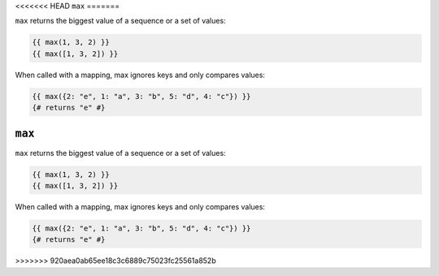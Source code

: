 <<<<<<< HEAD
``max``
=======

``max`` returns the biggest value of a sequence or a set of values:

.. code-block:: twig

    {{ max(1, 3, 2) }}
    {{ max([1, 3, 2]) }}

When called with a mapping, max ignores keys and only compares values:

.. code-block:: twig

    {{ max({2: "e", 1: "a", 3: "b", 5: "d", 4: "c"}) }}
    {# returns "e" #}

=======
``max``
=======

``max`` returns the biggest value of a sequence or a set of values:

.. code-block:: twig

    {{ max(1, 3, 2) }}
    {{ max([1, 3, 2]) }}

When called with a mapping, max ignores keys and only compares values:

.. code-block:: twig

    {{ max({2: "e", 1: "a", 3: "b", 5: "d", 4: "c"}) }}
    {# returns "e" #}

>>>>>>> 920aea0ab65ee18c3c6889c75023fc25561a852b

